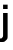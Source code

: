 SplineFontDB: 3.2
FontName: Untitled36
FullName: Untitled36
FamilyName: Untitled36
Weight: Regular
Copyright: Copyright (c) 2020, Krister Olsson
UComments: "2020-3-9: Created with FontForge (http://fontforge.org)"
Version: 001.000
ItalicAngle: 0
UnderlinePosition: -100
UnderlineWidth: 50
Ascent: 800
Descent: 200
InvalidEm: 0
LayerCount: 2
Layer: 0 0 "Back" 1
Layer: 1 0 "Fore" 0
XUID: [1021 974 -843815378 13117111]
OS2Version: 0
OS2_WeightWidthSlopeOnly: 0
OS2_UseTypoMetrics: 1
CreationTime: 1583816345
ModificationTime: 1583816345
OS2TypoAscent: 0
OS2TypoAOffset: 1
OS2TypoDescent: 0
OS2TypoDOffset: 1
OS2TypoLinegap: 0
OS2WinAscent: 0
OS2WinAOffset: 1
OS2WinDescent: 0
OS2WinDOffset: 1
HheadAscent: 0
HheadAOffset: 1
HheadDescent: 0
HheadDOffset: 1
OS2Vendor: 'PfEd'
DEI: 91125
Encoding: ISO8859-1
UnicodeInterp: none
NameList: AGL For New Fonts
DisplaySize: -48
AntiAlias: 1
FitToEm: 0
BeginChars: 256 1

StartChar: j
Encoding: 106 106 0
Width: 264
Flags: HW
LayerCount: 2
Fore
SplineSet
77 603 m 5,0,-1
 77 712 l 5,1,-1
 191 712 l 5,2,-1
 191 603 l 5,3,-1
 77 603 l 5,0,-1
148.5 -149 m 132,-1,1
 106 -190 106 -190 31 -190 c 4,2,3
 5 -190 5 -190 -27 -183 c 5,4,-1
 -27 -98 l 5,5,6
 -14 -101 -14 -101 1 -101 c 4,7,8
 40 -101 40 -101 58.5 -79.5 c 132,-1,9
 77 -58 77 -58 77 -5 c 6,10,-1
 77 508 l 5,11,-1
 191 508 l 5,12,-1
 191 -20 l 6,13,0
 191 -108 191 -108 148.5 -149 c 132,-1,1
EndSplineSet
EndChar
EndChars
EndSplineFont
